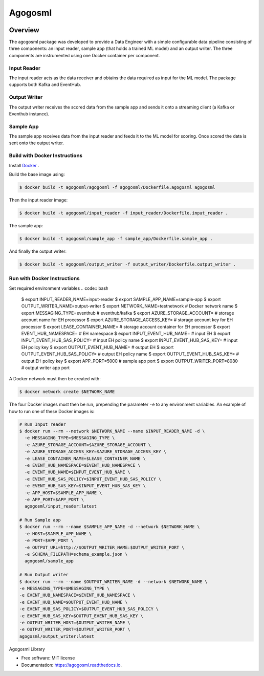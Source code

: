 ========
Agogosml
========

.. image:: https://img.shields.io/pypi/v/agogosml.svg
        :target: https://pypi.python.org/pypi/agogosml

.. image:: https://readthedocs.org/projects/agogosml/badge/?version=latest
        :target: https://agogosml.readthedocs.io/en/latest/?badge=latest
        :alt: Documentation Status


Overview
--------
The agogosml package was developed to provide a Data Engineer with a simple
configurable data pipeline consisting of three components: an input reader,
sample app (that holds a trained ML model) and an output writer. The three
components are instrumented using one Docker container per component.


Input Reader
________________
The input reader acts as the data receiver and obtains the data required as
input for the ML model. The package supports both Kafka and EventHub.


Output Writer
_____________
The output writer receives the scored data from the sample app and sends it onto
a streaming client (a Kafka or Eventhub instance).


Sample App
_____________
The sample app receives data from the input reader and feeds it to the ML model
for scoring. Once scored the data is sent onto the output writer.


Build with Docker Instructions
_________________________

Install `Docker <https://docs.docker.com/install/>`_ .

Build the base image using:

.. code:: bash

    $ docker build -t agogosml/agogosml -f agogosml/Dockerfile.agogosml agogosml

Then the input reader image:

.. code:: bash

    $ docker build -t agogosml/input_reader -f input_reader/Dockerfile.input_reader .


The sample app:

.. code:: bash

    $ docker build -t agogosml/sample_app -f sample_app/Dockerfile.sample_app .

And finally the output writer:

.. code:: bash

    $ docker build -t agogosml/output_writer -f output_writer/Dockerfile.output_writer .



Run with Docker Instructions
_________________________

Set required environment variables
.. code:: bash

    $ export INPUT_READER_NAME=input-reader
    $ export SAMPLE_APP_NAME=sample-app
    $ export OUTPUT_WRITER_NAME=output-writer
    $ export NETWORK_NAME=testnetwork       # Docker network name
    $ export MESSAGING_TYPE=eventhub        # eventhub/kafka
    $ export AZURE_STORAGE_ACCOUNT=         # storage account name for EH processor
    $ export AZURE_STORAGE_ACCESS_KEY=      # storage account key for EH processor
    $ export LEASE_CONTAINER_NAME=          # storage account container for EH processor
    $ export EVENT_HUB_NAMESPACE=           # EH namespace
    $ export INPUT_EVENT_HUB_NAME=          # input EH
    $ export INPUT_EVENT_HUB_SAS_POLICY=    # input EH policy name
    $ export INPUT_EVENT_HUB_SAS_KEY=       # input EH policy key
    $ export OUTPUT_EVENT_HUB_NAME=         # output EH
    $ export OUTPUT_EVENT_HUB_SAS_POLICY=   # output EH policy name
    $ export OUTPUT_EVENT_HUB_SAS_KEY=      # output EH policy key
    $ export APP_PORT=5000                  # sample app port
    $ export OUTPUT_WRITER_PORT=8080        # output writer app port


A Docker network must then be created with:

.. code:: bash

    $ docker network create $NETWORK_NAME

The four Docker images must then be run, prepending the parameter ``-e`` to any
environment variables. An example of how to run one of these Docker images is:

.. code:: bash

    # Run Input reader
    $ docker run --rm --network $NETWORK_NAME --name $INPUT_READER_NAME -d \
      -e MESSAGING_TYPE=$MESSAGING_TYPE \
      -e AZURE_STORAGE_ACCOUNT=$AZURE_STORAGE_ACCOUNT \
      -e AZURE_STORAGE_ACCESS_KEY=$AZURE_STORAGE_ACCESS_KEY \
      -e LEASE_CONTAINER_NAME=$LEASE_CONTAINER_NAME \
      -e EVENT_HUB_NAMESPACE=$EVENT_HUB_NAMESPACE \
      -e EVENT_HUB_NAME=$INPUT_EVENT_HUB_NAME \
      -e EVENT_HUB_SAS_POLICY=$INPUT_EVENT_HUB_SAS_POLICY \
      -e EVENT_HUB_SAS_KEY=$INPUT_EVENT_HUB_SAS_KEY \
      -e APP_HOST=$SAMPLE_APP_NAME \
      -e APP_PORT=$APP_PORT \
      agogosml/input_reader:latest

    # Run Sample app
    $ docker run --rm --name $SAMPLE_APP_NAME -d --network $NETWORK_NAME \
      -e HOST=$SAMPLE_APP_NAME \
      -e PORT=$APP_PORT \
      -e OUTPUT_URL=http://$OUTPUT_WRITER_NAME:$OUTPUT_WRITER_PORT \
      -e SCHEMA_FILEPATH=schema_example.json \
      agogosml/sample_app

    # Run Output writer
    $ docker run --rm --name $OUTPUT_WRITER_NAME -d --network $NETWORK_NAME \
    -e MESSAGING_TYPE=$MESSAGING_TYPE \
    -e EVENT_HUB_NAMESPACE=$EVENT_HUB_NAMESPACE \
    -e EVENT_HUB_NAME=$OUTPUT_EVENT_HUB_NAME \
    -e EVENT_HUB_SAS_POLICY=$OUTPUT_EVENT_HUB_SAS_POLICY \
    -e EVENT_HUB_SAS_KEY=$OUTPUT_EVENT_HUB_SAS_KEY \
    -e OUTPUT_WRITER_HOST=$OUTPUT_WRITER_NAME \
    -e OUTPUT_WRITER_PORT=$OUTPUT_WRITER_PORT \
    agogosml/output_writer:latest


Agogosml Library


* Free software: MIT license
* Documentation: https://agogosml.readthedocs.io.

